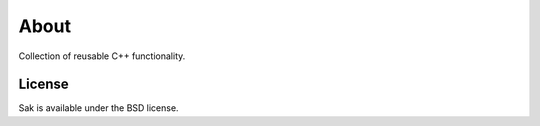 About
=====

Collection of reusable C++ functionality.

License
-------
Sak is available under the BSD license.

